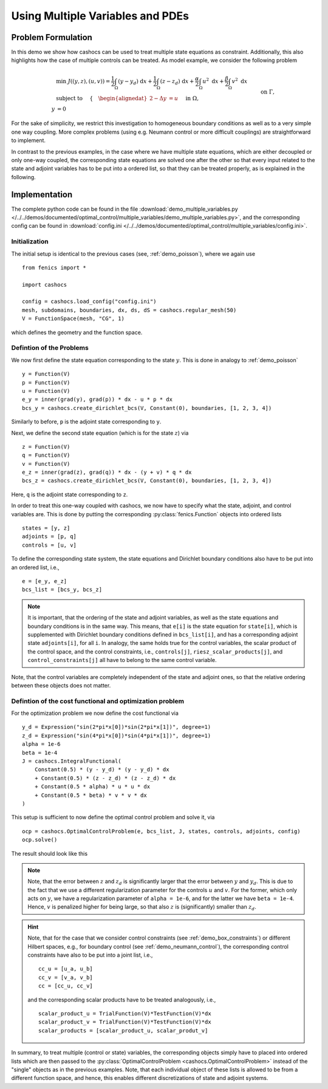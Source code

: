.. _demo_multiple_variables:

Using Multiple Variables and PDEs
=================================


Problem Formulation
-------------------

In this demo we show how cashocs can be used to treat multiple
state equations as constraint. Additionally, this also highlights
how the case of multiple controls can be treated. As model example, we consider the
following problem

.. math::

    &\min\; J((y,z), (u,v)) = \frac{1}{2} \int_\Omega \left( y - y_d \right) \text{ d}x + \frac{1}{2} \int_\Omega \left( z - z_d \right) \text{ d}x + \frac{\alpha}{2} \int_\Omega u^2 \text{ d}x + \frac{\beta}{2} \int_\Omega v^2 \text{ d}x \\
    &\text{ subject to } \quad \left\lbrace \quad
    \begin{alignedat}{2}
    -\Delta y &= u \quad &&\text{ in } \Omega, \\
    y &= 0 \quad &&\text{ on } \Gamma,\\
    -\Delta z - y &= v \quad &&\text{ in } \Omega, \\
    z &= 0 \quad &&\text{ on } \Gamma.
    \end{alignedat} \right.


For the sake of simplicity, we restrict this investigation to
homogeneous boundary conditions as well as to a very simple one way
coupling. More complex problems (using e.g. Neumann control or more
difficult couplings) are straightforward to implement.

In contrast to the previous examples, in the case where we have multiple state equations, which are
either decoupled or only one-way coupled, the corresponding state equations are solved one after the other
so that every input related to the state and adjoint variables has to be put into a ordered list, so
that they can be treated properly, as is explained in the following.

Implementation
--------------

The complete python code can be found in the file :download:`demo_multiple_variables.py </../../demos/documented/optimal_control/multiple_variables/demo_multiple_variables.py>`,
and the corresponding config can be found in :download:`config.ini </../../demos/documented/optimal_control/multiple_variables/config.ini>`.

Initialization
**************

The initial setup is identical to the previous cases (see, :ref:`demo_poisson`), where we again use ::

    from fenics import *

    import cashocs

    config = cashocs.load_config("config.ini")
    mesh, subdomains, boundaries, dx, ds, dS = cashocs.regular_mesh(50)
    V = FunctionSpace(mesh, "CG", 1)

which defines the geometry and the function space.

Defintion of the Problems
*************************

We now first define the state equation corresponding to the state :math:`y`. This
is done in analogy to :ref:`demo_poisson` ::

    y = Function(V)
    p = Function(V)
    u = Function(V)
    e_y = inner(grad(y), grad(p)) * dx - u * p * dx
    bcs_y = cashocs.create_dirichlet_bcs(V, Constant(0), boundaries, [1, 2, 3, 4])

Similarly to before, ``p`` is the adjoint state corresponding to ``y``.

Next, we define the second state equation (which is for the state :math:`z`) via ::

    z = Function(V)
    q = Function(V)
    v = Function(V)
    e_z = inner(grad(z), grad(q)) * dx - (y + v) * q * dx
    bcs_z = cashocs.create_dirichlet_bcs(V, Constant(0), boundaries, [1, 2, 3, 4])

Here, ``q`` is the adjoint state corresponding to ``z``.

In order to treat this one-way coupled with cashocs, we now have to specify what
the state, adjoint, and control variables are. This is done by putting the
corresponding :py:class:`fenics.Function` objects into ordered lists ::

    states = [y, z]
    adjoints = [p, q]
    controls = [u, v]

To define the corresponding state system, the state equations and Dirichlet boundary
conditions also have to be put into an ordered list, i.e., ::

    e = [e_y, e_z]
    bcs_list = [bcs_y, bcs_z]

.. note::

    It is important, that the ordering of the state and adjoint variables, as well
    as the state equations and boundary conditions is in the same way. This means,
    that ``e[i]`` is the state equation for ``state[i]``, which is supplemented
    with Dirichlet boundary conditions defined in ``bcs_list[i]``, and has a corresponding
    adjoint state ``adjoints[i]``, for all ``i``. In analogy, the same holds true
    for the control variables, the scalar product of the control space, and the
    control constraints, i.e., ``controls[j]``, ``riesz_scalar_products[j]``, and
    ``control_constraints[j]`` all have to belong to the same control variable.



Note, that the control variables are completely independent of the state
and adjoint ones, so that the relative ordering between these objects does
not matter.

Defintion of the cost functional and optimization problem
*********************************************************


For the optimization problem we now define the cost functional via ::

    y_d = Expression("sin(2*pi*x[0])*sin(2*pi*x[1])", degree=1)
    z_d = Expression("sin(4*pi*x[0])*sin(4*pi*x[1])", degree=1)
    alpha = 1e-6
    beta = 1e-4
    J = cashocs.IntegralFunctional(
        Constant(0.5) * (y - y_d) * (y - y_d) * dx
        + Constant(0.5) * (z - z_d) * (z - z_d) * dx
        + Constant(0.5 * alpha) * u * u * dx
        + Constant(0.5 * beta) * v * v * dx
    )

This setup is sufficient to now define the optimal control problem and solve
it, via ::

    ocp = cashocs.OptimalControlProblem(e, bcs_list, J, states, controls, adjoints, config)
    ocp.solve()

The result should look like this

.. image:: /../../demos/documented/optimal_control/multiple_variables/img_multiple_variables.png


.. note::

    Note, that the error between :math:`z` and :math:`z_d` is significantly larger
    that the error between :math:`y` and :math:`y_d`. This is due to the fact that
    we use a different regularization parameter for the controls :math:`u` and :math:`v`.
    For the former, which only acts on :math:`y`, we have a regularization parameter
    of ``alpha = 1e-6``, and for the latter we have ``beta = 1e-4``. Hence, :math:`v`
    is penalized higher for being large, so that also :math:`z` is (significantly)
    smaller than :math:`z_d`.

.. hint::

    Note, that for the case that we consider control constraints (see :ref:`demo_box_constraints`)
    or different Hilbert spaces, e.g., for boundary control (see :ref:`demo_neumann_control`),
    the corresponding control constraints have also to be put into a joint list, i.e., ::

        cc_u = [u_a, u_b]
        cc_v = [v_a, v_b]
        cc = [cc_u, cc_v]

    and the corresponding scalar products have to be treated analogously, i.e., ::

        scalar_product_u = TrialFunction(V)*TestFunction(V)*dx
        scalar_product_v = TrialFunction(V)*TestFunction(V)*dx
        scalar_products = [scalar_product_u, scalar_produt_v]


In summary, to treat multiple (control or state) variables, the
corresponding objects simply have to placed into ordered lists which
are then passed to the :py:class:`OptimalControlProblem <cashocs.OptimalControlProblem>`
instead of the "single" objects as in the previous examples. Note, that each
individual object of these lists is allowed to be from a different function space,
and hence, this enables different discretizations of state and adjoint systems.
